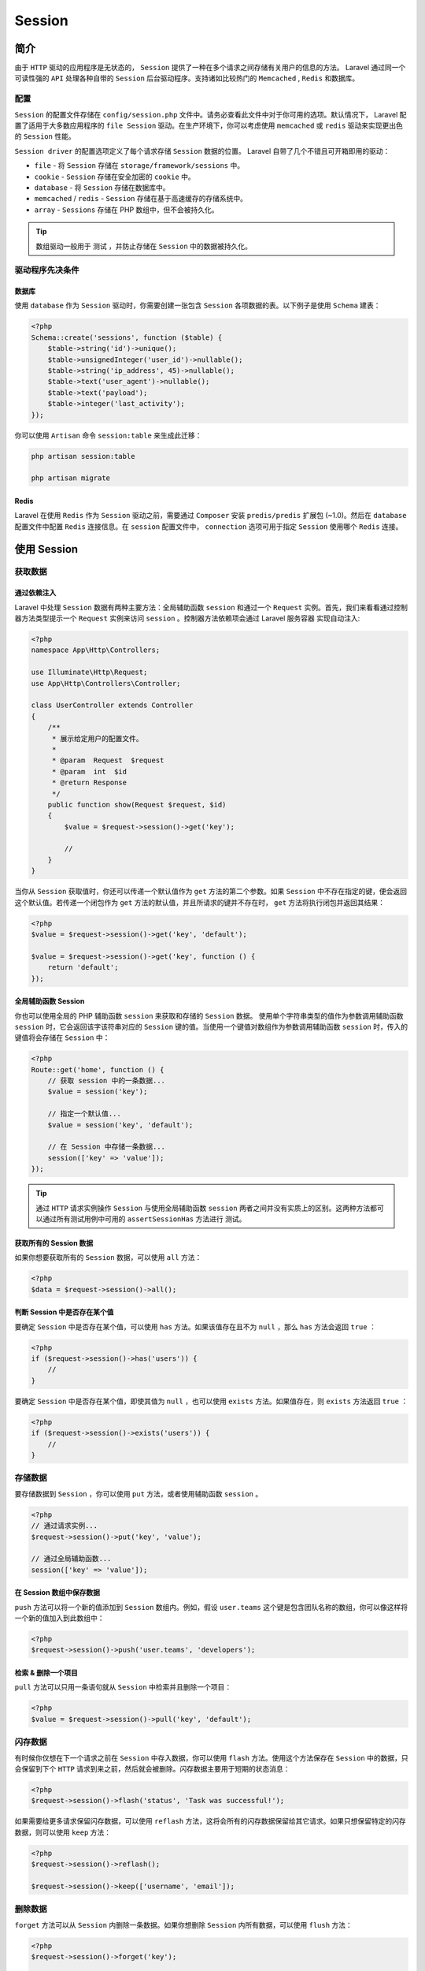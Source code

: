 ========
Session
========

简介
====
由于 ``HTTP`` 驱动的应用程序是无状态的， ``Session`` 提供了一种在多个请求之间存储有关用户的信息的方法。 Laravel 通过同一个可读性强的 ``API`` 处理各种自带的 ``Session`` 后台驱动程序。支持诸如比较热门的 ``Memcached`` ,  ``Redis`` 和数据库。


配置
----
``Session`` 的配置文件存储在 ``config/session.php`` 文件中。请务必查看此文件中对于你可用的选项。默认情况下， Laravel 配置了适用于大多数应用程序的 ``file Session`` 驱动。在生产环境下，你可以考虑使用 ``memcached`` 或 ``redis`` 驱动来实现更出色的 ``Session`` 性能。

``Session driver`` 的配置选项定义了每个请求存储 ``Session`` 数据的位置。 Laravel 自带了几个不错且可开箱即用的驱动：

- ``file`` - 将 ``Session`` 存储在 ``storage/framework/sessions`` 中。
- ``cookie`` - ``Session`` 存储在安全加密的 ``cookie`` 中。
- ``database`` - 将 ``Session`` 存储在数据库中。
- ``memcached`` / ``redis`` - ``Session`` 存储在基于高速缓存的存储系统中。
- ``array`` - ``Sessions`` 存储在 PHP 数组中，但不会被持久化。

.. tip:: 数组驱动一般用于 测试 ，并防止存储在 ``Session`` 中的数据被持久化。

驱动程序先决条件
----------------
数据库
^^^^^^
使用 ``database`` 作为 ``Session`` 驱动时，你需要创建一张包含 ``Session`` 各项数据的表。以下例子是使用 ``Schema`` 建表：

.. code-block:: php

    <?php
    Schema::create('sessions', function ($table) {
        $table->string('id')->unique();
        $table->unsignedInteger('user_id')->nullable();
        $table->string('ip_address', 45)->nullable();
        $table->text('user_agent')->nullable();
        $table->text('payload');
        $table->integer('last_activity');
    });

你可以使用 ``Artisan`` 命令 ``session:table`` 来生成此迁移：

.. code-block:: shell

    php artisan session:table

    php artisan migrate

Redis
^^^^^^
Laravel 在使用 ``Redis`` 作为 ``Session`` 驱动之前，需要通过 ``Composer`` 安装 ``predis/predis`` 扩展包 (~1.0)。然后在 ``database`` 配置文件中配置 ``Redis`` 连接信息。在 ``session`` 配置文件中， ``connection`` 选项可用于指定 ``Session`` 使用哪个 ``Redis`` 连接。

使用 Session
============

获取数据
--------
通过依赖注入
^^^^^^^^^^^^
Laravel 中处理 ``Session`` 数据有两种主要方法：全局辅助函数 ``session`` 和通过一个 ``Request`` 实例。首先，我们来看看通过控制器方法类型提示一个 ``Request`` 实例来访问 ``session`` 。控制器方法依赖项会通过 Laravel 服务容器 实现自动注入:

.. code-block:: php

    <?php
    namespace App\Http\Controllers;

    use Illuminate\Http\Request;
    use App\Http\Controllers\Controller;

    class UserController extends Controller
    {
        /**
         * 展示给定用户的配置文件。
         *
         * @param  Request  $request
         * @param  int  $id
         * @return Response
         */
        public function show(Request $request, $id)
        {
            $value = $request->session()->get('key');

            //
        }
    }

当你从 ``Session`` 获取值时，你还可以传递一个默认值作为 ``get`` 方法的第二个参数。如果 ``Session`` 中不存在指定的键，便会返回这个默认值。若传递一个闭包作为 ``get`` 方法的默认值，并且所请求的键并不存在时， ``get`` 方法将执行闭包并返回其结果：

.. code-block:: php

    <?php
    $value = $request->session()->get('key', 'default');

    $value = $request->session()->get('key', function () {
        return 'default';
    });

全局辅助函数 Session
^^^^^^^^^^^^^^^^^^^^
你也可以使用全局的 PHP 辅助函数 ``session`` 来获取和存储的 ``Session`` 数据。 使用单个字符串类型的值作为参数调用辅助函数 ``session`` 时，它会返回该字该符串对应的 ``Session`` 键的值。当使用一个键值对数组作为参数调用辅助函数 ``session`` 时，传入的键值将会存储在 ``Session`` 中：

.. code-block:: php

    <?php
    Route::get('home', function () {
        // 获取 session 中的一条数据...
        $value = session('key');

        // 指定一个默认值...
        $value = session('key', 'default');

        // 在 Session 中存储一条数据...
        session(['key' => 'value']);
    });

.. tip:: 通过 ``HTTP`` 请求实例操作 ``Session`` 与使用全局辅助函数 ``session`` 两者之间并没有实质上的区别。这两种方法都可以通过所有测试用例中可用的 ``assertSessionHas`` 方法进行 测试。

获取所有的 Session 数据
^^^^^^^^^^^^^^^^^^^^^^^
如果你想要获取所有的 ``Session`` 数据，可以使用 ``all`` 方法：

.. code-block:: php

    <?php
    $data = $request->session()->all();

判断 Session 中是否存在某个值
^^^^^^^^^^^^^^^^^^^^^^^^^^^^^
要确定 ``Session`` 中是否存在某个值，可以使用 ``has`` 方法。如果该值存在且不为 ``null`` ，那么 ``has`` 方法会返回 ``true`` ：

.. code-block:: php

    <?php
    if ($request->session()->has('users')) {
        //
    }

要确定 ``Session`` 中是否存在某个值，即使其值为 ``null`` ，也可以使用 ``exists`` 方法。如果值存在，则 ``exists`` 方法返回 ``true`` ：

.. code-block:: php

    <?php
    if ($request->session()->exists('users')) {
        //
    }

存储数据
--------
要存储数据到 ``Session`` ，你可以使用 ``put`` 方法，或者使用辅助函数 ``session`` 。

.. code-block:: php

    <?php
    // 通过请求实例...
    $request->session()->put('key', 'value');

    // 通过全局辅助函数...
    session(['key' => 'value']);

在 Session 数组中保存数据
^^^^^^^^^^^^^^^^^^^^^^^^^^
``push`` 方法可以将一个新的值添加到 ``Session`` 数组内。例如，假设 ``user.teams`` 这个键是包含团队名称的数组，你可以像这样将一个新的值加入到此数组中：

.. code-block:: php

    <?php
    $request->session()->push('user.teams', 'developers');

检索 & 删除一个项目
^^^^^^^^^^^^^^^^^^^
``pull`` 方法可以只用一条语句就从 ``Session`` 中检索并且删除一个项目：

.. code-block:: php

    <?php
    $value = $request->session()->pull('key', 'default');

闪存数据
---------
有时候你仅想在下一个请求之前在 ``Session`` 中存入数据，你可以使用 ``flash`` 方法。使用这个方法保存在 ``Session`` 中的数据，只会保留到下个 ``HTTP`` 请求到来之前，然后就会被删除。闪存数据主要用于短期的状态消息：

.. code-block:: php

    <?php
    $request->session()->flash('status', 'Task was successful!');

如果需要给更多请求保留闪存数据，可以使用 ``reflash`` 方法，这将会所有的闪存数据保留给其它请求。如果只想保留特定的闪存数据，则可以使用 ``keep`` 方法：

.. code-block:: php

    <?php
    $request->session()->reflash();

    $request->session()->keep(['username', 'email']);

删除数据
--------
``forget`` 方法可以从 ``Session`` 内删除一条数据。如果你想删除 ``Session`` 内所有数据，可以使用 ``flush`` 方法：

.. code-block:: php

    <?php
    $request->session()->forget('key');

    $request->session()->flush();

重新生成 Session ID
-------------------
重新生成 ``Session ID`` ，通常是为了防止恶意用户利用 session fixation 对应用进行攻击 (https://blog.csdn.net/youanyyou/article/details/79406499)。

如果使用了内置函数 ``LoginController`` ，Laravel 会自动重新生成身份验证中的 ``Session ID`` 。否则，你需要手动使用 ``regenerate`` 方法重新生成 ``Session ID`` 。

.. code-block:: php

    <?php
    $request->session()->regenerate();

添加自定义 Session 驱动
=======================
实现驱动
--------
你自定义的 ``Session`` 驱动必须实现 ``SessionHandlerInterface`` 接口。这个接口包含了一些我们需要实现的简单方法。下面是一个大概的 ``MongoDB`` 实现流程示例：

.. code-block:: php

    <?php

    namespace App\Extensions;

    class MongoSessionHandler implements \SessionHandlerInterface
    {
        public function open($savePath, $sessionName) {}
        public function close() {}
        public function read($sessionId) {}
        public function write($sessionId, $data) {}
        public function destroy($sessionId) {}
        public function gc($lifetime) {}
    }

.. note::  Laravel 默认没有附带扩展用的目录，你可以把它放在你喜欢的目录内。在下面这个例子中，我们创建了一个 ``Extensions`` 目录放置自定义的 ``MongoHandler`` 扩展。

接口中的这些方法不太容易理解。让我们来快速了解每个方法的作用：

- ``open`` 方法通常用于基于文件的 ``Session`` 存储系统。因为 Laravel 已经附带了一个 ``file`` 的驱动，所以你不需要在该方法中放置任何代码。PHP 要求必需要有这个方法的实现（这只是一个糟糕的接口设计），你只需要把这个方法置空。
- ``close`` 方法跟 ``open`` 方法很相似，通常也可以被忽略。对大多数的驱动而言，此方法不是必须的。
- ``read`` 方法应当返回与给定的 ``$sessionId`` 相匹配的 ``Session`` 数据的字符串格式。在你的自定义的驱动中获取或存储 ``Session`` 数据时，不需要进行任何序列化或其它编码，因为 Laravel 会执行序列化。
- ``write`` 将与 ``$sessionId`` 关联的给定的 ``$data`` 字符串写入到一些持久化存储系统，如 ``MongoDB`` 、 ``Dynamo`` 等。再次重申，你不需要进行任何序列化或其它编码，因为 Laravel 会自动处理这些事情。
- ``destroy`` 方法会从持久化存储中移除与 ``$sessionId`` 相关联的数据。
- ``gc`` 方法能销毁给定的 ``$lifetime`` （UNIX 的时间戳）之前的所有数据。对本身拥有过期机制的系统如 ``Memcached`` 和 ``Redis`` 而言，该方法可以置空。

注册驱动
--------
你的 ``Session`` 驱动实现之后，你还需要在框架中注册该驱动，即将该扩展驱动添加到 Laravel Session 后台。然后在 服务提供者 的 ``boot`` 方法内调用 ``Session Facade`` 的 ``extend`` 方法。之后你就可以从现有的 ``AppServiceProvider`` 或者新创建的提供器中执行此操作。

.. code-block:: php

    <?php
    namespace App\Providers;

    use App\Extensions\MongoSessionHandler;
    use Illuminate\Support\Facades\Session;
    use Illuminate\Support\ServiceProvider;

    class SessionServiceProvider extends ServiceProvider
    {
        /**
         * 执行注册后引导服务。
         *
         * @return void
         */
        public function boot()
        {
            Session::extend('mongo', function ($app) {
                // Return implementation of SessionHandlerInterface...
                return new MongoSessionHandler;
            });
        }

        /**
         * 在容器中注册绑定。
         *
         * @return void
         */
        public function register()
        {
            //
        }
    }

一旦 ``Session`` 驱动被注册，则必须在 ``config/session.php`` 的配置文件内使用 ``Mongo`` 驱动。

